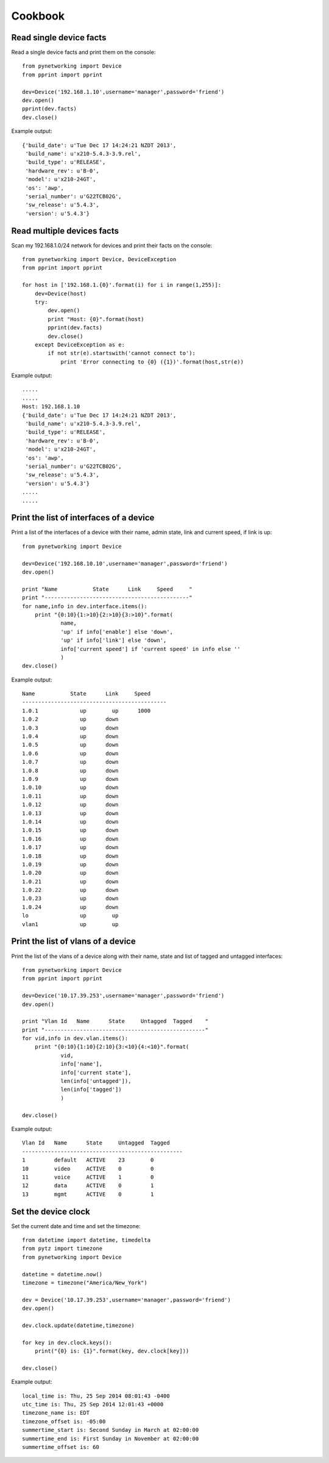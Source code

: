 Cookbook
********

Read single device facts
""""""""""""""""""""""""
Read a single device facts and print them on the console::

    from pynetworking import Device
    from pprint import pprint

    dev=Device('192.168.1.10',username='manager',password='friend')
    dev.open()
    pprint(dev.facts)
    dev.close()

Example output::

    {'build_date': u'Tue Dec 17 14:24:21 NZDT 2013',
     'build_name': u'x210-5.4.3-3.9.rel',
     'build_type': u'RELEASE',
     'hardware_rev': u'B-0',
     'model': u'x210-24GT',
     'os': 'awp',
     'serial_number': u'G22TCB02G',
     'sw_release': u'5.4.3',
     'version': u'5.4.3'}
 

Read multiple devices facts
"""""""""""""""""""""""""""
Scan my 192.168.1.0/24 network for devices and print their facts on the console::

    from pynetworking import Device, DeviceException
    from pprint import pprint

    for host in ['192.168.1.{0}'.format(i) for i in range(1,255)]:
        dev=Device(host)
        try:
            dev.open()
            print "Host: {0}".format(host)
            pprint(dev.facts)
            dev.close()
        except DeviceException as e:
            if not str(e).startswith('cannot connect to'):
                print 'Error connecting to {0} ({1})'.format(host,str(e))

Example output::

    .....
    .....
    Host: 192.168.1.10
    {'build_date': u'Tue Dec 17 14:24:21 NZDT 2013',
     'build_name': u'x210-5.4.3-3.9.rel',
     'build_type': u'RELEASE',
     'hardware_rev': u'B-0',
     'model': u'x210-24GT',
     'os': 'awp',
     'serial_number': u'G22TCB02G',
     'sw_release': u'5.4.3',
     'version': u'5.4.3'}
    .....
    .....


Print the list of interfaces of a device
""""""""""""""""""""""""""""""""""""""""
Print a list of the interfaces of a device with their name, admin state, link and current speed, if link is up::

    from pynetworking import Device

    dev=Device('192.168.10.10',username='manager',password='friend')
    dev.open()

    print "Name           State      Link     Speed     "
    print "---------------------------------------------"
    for name,info in dev.interface.items():
        print "{0:10}{1:>10}{2:>10}{3:>10}".format(
                name,
                'up' if info['enable'] else 'down',
                'up' if info['link'] else 'down',
                info['current speed'] if 'current speed' in info else ''
                )
    dev.close()

Example output::

    Name           State      Link     Speed     
    ---------------------------------------------
    1.0.1             up        up      1000
    1.0.2             up      down          
    1.0.3             up      down          
    1.0.4             up      down          
    1.0.5             up      down          
    1.0.6             up      down          
    1.0.7             up      down          
    1.0.8             up      down          
    1.0.9             up      down          
    1.0.10            up      down          
    1.0.11            up      down          
    1.0.12            up      down          
    1.0.13            up      down          
    1.0.14            up      down          
    1.0.15            up      down          
    1.0.16            up      down          
    1.0.17            up      down          
    1.0.18            up      down          
    1.0.19            up      down          
    1.0.20            up      down          
    1.0.21            up      down          
    1.0.22            up      down          
    1.0.23            up      down          
    1.0.24            up      down          
    lo                up        up          
    vlan1             up        up    


Print the list of vlans of a device
"""""""""""""""""""""""""""""""""""
Print the list of the vlans of a device along with their name, state and list of tagged and untagged interfaces::

    from pynetworking import Device
    from pprint import pprint

    dev=Device('10.17.39.253',username='manager',password='friend')
    dev.open()

    print "Vlan Id   Name      State     Untagged  Tagged    "
    print "--------------------------------------------------"
    for vid,info in dev.vlan.items():
        print "{0:10}{1:10}{2:10}{3:<10}{4:<10}".format(
                vid,
                info['name'],
                info['current state'],
                len(info['untagged']),
                len(info['tagged'])
                )

    dev.close()

Example output::

    Vlan Id   Name      State     Untagged  Tagged    
    --------------------------------------------------
    1         default   ACTIVE    23        0         
    10        video     ACTIVE    0         0         
    11        voice     ACTIVE    1         0         
    12        data      ACTIVE    0         1         
    13        mgmt      ACTIVE    0         1     


Set the device clock
""""""""""""""""""""
Set the current date and time and set the timezone::

    from datetime import datetime, timedelta
    from pytz import timezone
    from pynetworking import Device

    datetime = datetime.now()
    timezone = timezone("America/New_York")

    dev = Device('10.17.39.253',username='manager',password='friend')
    dev.open()

    dev.clock.update(datetime,timezone)

    for key in dev.clock.keys():
        print("{0} is: {1}".format(key, dev.clock[key]))

    dev.close()

Example output::

    local_time is: Thu, 25 Sep 2014 08:01:43 -0400
    utc_time is: Thu, 25 Sep 2014 12:01:43 +0000
    timezone_name is: EDT
    timezone_offset is: -05:00
    summertime_start is: Second Sunday in March at 02:00:00
    summertime_end is: First Sunday in November at 02:00:00
    summertime_offset is: 60
